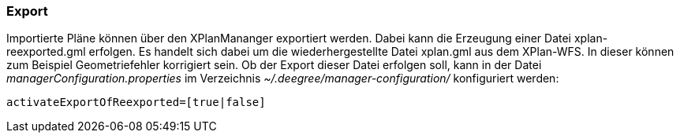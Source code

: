 === Export


Importierte Pläne können über den XPlanMananger exportiert werden. Dabei
kann die Erzeugung einer Datei xplan-reexported.gml erfolgen. Es handelt
sich dabei um die wiederhergestellte Datei xplan.gml aus dem XPlan-WFS.
In dieser können zum Beispiel Geometriefehler korrigiert sein. Ob der
Export dieser Datei erfolgen soll, kann in der Datei
_managerConfiguration.properties_ im Verzeichnis
_~/.deegree/manager-configuration/_ konfiguriert werden:

----
activateExportOfReexported=[true|false]
----
